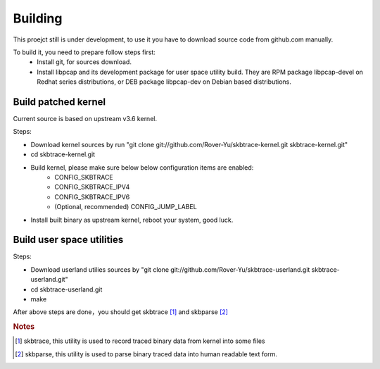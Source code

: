 
.. _building:

**************
Building
**************

This proejct still is under development, to use it you have to download source code from github.com manually.

To build it, you need to prepare follow steps first:
   * Install git, for sources download.
   * Install libpcap and its development package for user space utility build. They are RPM package libpcap-devel on Redhat series distributions, or DEB package libpcap-dev on Debian based distributions.

Build patched kernel
===========================

Current source is based on upstream v3.6 kernel.

Steps:

* Download kernel sources by run "git clone git://github.com/Rover-Yu/skbtrace-kernel.git skbtrace-kernel.git"
* cd skbtrace-kernel.git
* Build kernel, please make sure below below configuration items are enabled:
     * CONFIG_SKBTRACE
     * CONFIG_SKBTRACE_IPV4
     * CONFIG_SKBTRACE_IPV6
     * (Optional, recommended) CONFIG_JUMP_LABEL
* Install built binary as upstream kernel, reboot your system, good luck.

Build user space utilities
==========================

Steps:

* Download userland utilies sources by "git clone git://github.com/Rover-Yu/skbtrace-userland.git skbtrace-userland.git"
* cd skbtrace-userland.git
* make

After above steps are done，you should get skbtrace [#]_ and skbparse [#]_

.. rubric:: Notes

.. [#] skbtrace, this utility is used to record traced binary data from kernel into some files
.. [#] skbparse, this utility is used to parse binary traced data into human readable text form.
